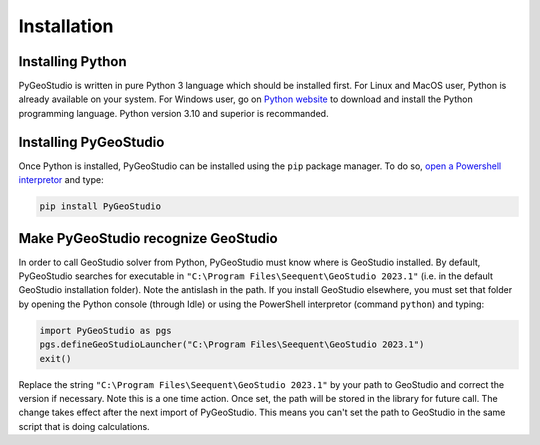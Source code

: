 .. _installation:


Installation
============

Installing Python
-----------------

PyGeoStudio is written in pure Python 3 language which should be installed first.
For Linux and MacOS user, Python is already available on your system.
For Windows user, go on `Python website <https://www.python.org/>`_ to download and install the Python programming language.
Python version 3.10 and superior is recommanded.


Installing PyGeoStudio
----------------------

Once Python is installed, PyGeoStudio can be installed using the ``pip`` package manager.
To do so, `open a Powershell interpretor <https://www.howtogeek.com/662611/9-ways-to-open-powershell-in-windows-10/>`_ and type:

.. code-block::

    pip install PyGeoStudio


Make PyGeoStudio recognize GeoStudio
------------------------------------

In order to call GeoStudio solver from Python, PyGeoStudio must know where is GeoStudio installed.
By default, PyGeoStudio searches for executable in ``"C:\Program Files\Seequent\GeoStudio 2023.1"`` (i.e. in the default GeoStudio installation folder).
Note the antislash in the path.
If you install GeoStudio elsewhere, you must set that folder by opening the Python console (through Idle) or using the PowerShell interpretor (command ``python``) and typing:

.. code-block:: python

    import PyGeoStudio as pgs
    pgs.defineGeoStudioLauncher("C:\Program Files\Seequent\GeoStudio 2023.1")
    exit()


Replace the string ``"C:\Program Files\Seequent\GeoStudio 2023.1"`` by your path to GeoStudio and correct the version if necessary.
Note this is a one time action.
Once set, the path will be stored in the library for future call.
The change takes effect after the next import of PyGeoStudio.
This means you can't set the path to GeoStudio in the same script that is doing calculations.

